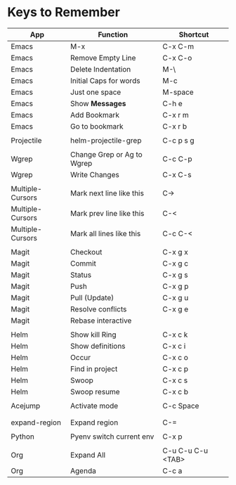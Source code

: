 * Keys to Remember

| App              | Function                   | Shortcut          |
|------------------+----------------------------+-------------------|
| Emacs            | M-x                        | C-x C-m           |
| Emacs            | Remove Empty Line          | C-x C-o           |
| Emacs            | Delete Indentation         | M-\               |
| Emacs            | Initial Caps for words     | M-c               |
| Emacs            | Just one space             | M-space           |
| Emacs            | Show *Messages*            | C-h e             |
| Emacs            | Add Bookmark               | C-x r m           |
| Emacs            | Go to bookmark             | C-x r b           |
|                  |                            |                   |
| Projectile       | helm-projectile-grep       | C-c p s g         |
|                  |                            |                   |
| Wgrep            | Change Grep or Ag to Wgrep | C-c C-p           |
| Wgrep            | Write Changes              | C-x C-s           |
|                  |                            |                   |
| Multiple-Cursors | Mark next line like this   | C->               |
| Multiple-Cursors | Mark prev line like this   | C-<               |
| Multiple-Cursors | Mark all lines like this   | C-c C-<           |
|                  |                            |                   |
| Magit            | Checkout                   | C-x g x           |
| Magit            | Commit                     | C-x g c           |
| Magit            | Status                     | C-x g s           |
| Magit            | Push                       | C-x g p           |
| Magit            | Pull (Update)              | C-x g u           |
| Magit            | Resolve conflicts          | C-x g e           |
| Magit            | Rebase interactive         |                   |
|                  |                            |                   |
| Helm             | Show kill Ring             | C-x c k           |
| Helm             | Show definitions           | C-x c i           |
| Helm             | Occur                      | C-x c o           |
| Helm             | Find in project            | C-x c p           |
| Helm             | Swoop                      | C-x c s           |
| Helm             | Swoop resume               | C-x c b           |
|                  |                            |                   |
| Acejump          | Activate mode              | C-c Space         |
|                  |                            |                   |
|                  |                            |                   |
| expand-region    | Expand region              | C-=               |
|                  |                            |                   |
| Python           | Pyenv switch current env   | C-x p             |
|                  |                            |                   |
| Org              | Expand All                 | C-u C-u C-u <TAB> |
| Org              | Agenda                     | C-c a             |
